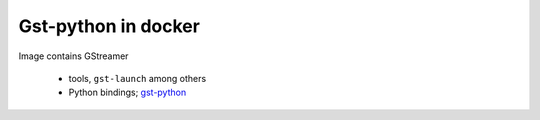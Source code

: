 Gst-python in docker
--------------------

Image contains GStreamer

 - tools, ``gst-launch`` among others
 - Python bindings; gst-python_

.. _gst-python: http://gstreamer.freedesktop.org/modules/gst-python.html
